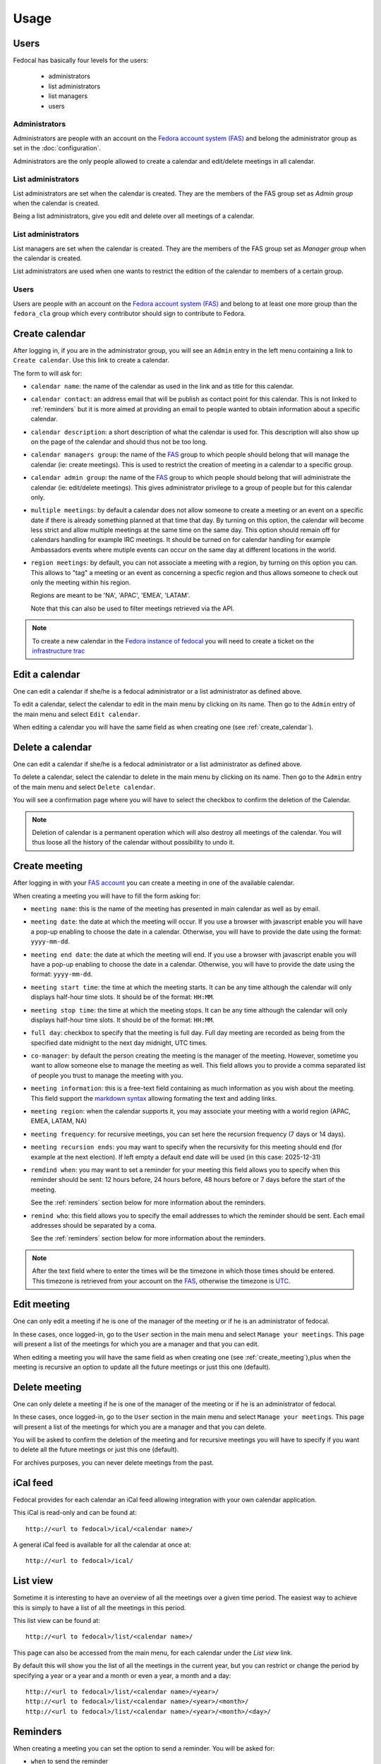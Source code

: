 Usage
=====

Users
-----

Fedocal has basically four levels for the users:

 - administrators
 - list administrators
 - list managers
 - users


Administrators
~~~~~~~~~~~~~~

Administrators are people with an account on the
`Fedora account system (FAS) <https://admin.fedoraproject.org/accounts/>`_ and
belong the administrator group as set in the :doc:`configuration`.

Administrators are the only people allowed to create a calendar and edit/delete
meetings in all calendar.


List administrators
~~~~~~~~~~~~~~~~~~~

List administrators are set when the calendar is created. They are the members
of the FAS group set as `Admin group` when the calendar is created.

Being a list administrators, give you edit and delete over all meetings of
a calendar.


List administrators
~~~~~~~~~~~~~~~~~~~

List managers are set when the calendar is created. They are the members of
the FAS group set as `Manager group` when the calendar is created.

List administrators are used when one wants to restrict the edition of the
calendar to members of a certain group.


Users
~~~~~

Users are people with an account on the
`Fedora account system (FAS) <https://admin.fedoraproject.org/accounts/>`_ and
belong to at least one more group than the ``fedora_cla`` group which
every contributor should sign to contribute to Fedora.



.. _create_calendar:

Create calendar
---------------

After logging in, if you are in the administrator group, you will see an
``Admin`` entry in the left menu containing a link to ``Create calendar``.
Use this link to create a calendar.

The form to will ask for:

- ``calendar name``: the name of the calendar as used in the link and as title
  for this calendar.

- ``calendar contact``: an address email that will be publish as contact point
  for this calendar. This is not linked to :ref:`reminders` but it is more
  aimed at providing an email to people wanted to obtain information about a
  specific calendar.

- ``calendar description``: a short description of what the calendar is used for.
  This description will also show up on the page of the calendar and should
  thus not be too long.

- ``calendar managers group``: the name of the
  `FAS <https://admin.fedoraproject.org/accounts/>`_
  group to which people should belong that will manage the calendar
  (ie: create meetings). This is used to restrict the creation of meeting
  in a calendar to a specific group.

- ``calendar admin group``: the name of the
  `FAS <https://admin.fedoraproject.org/accounts/>`_
  group to which people should belong that will administrate the calendar
  (ie: edit/delete meetings). This gives administrator privilege to a group
  of people but for this calendar only.

- ``multiple meetings``: by default a calendar does not allow someone to create
  a meeting or an event on a specific date if there is already something
  planned at that time that day. By turning on this option, the calendar will
  become less strict and allow multiple meetings at the same time on the same
  day. This option should remain off for calendars handling for example IRC
  meetings.  It should be turned on for calendar handling for example
  Ambassadors events where mutiple events can occur on the same day at
  different locations in the world.

- ``region meetings``: by default, you can not associate a meeting with a region,
  by turning on this option you can. This allows to "tag" a meeting or an event
  as concerning a specfic region and thus allows someone to check out only
  the meeting within his region.

  Regions are meant to be 'NA', 'APAC', 'EMEA', 'LATAM'.

  Note that this can also be used to filter meetings retrieved via the API.


.. note:: To create a new calendar in the `Fedora instance of fedocal
          <https://apps.fedoraproject.org/calendar>`_ you will need to
          create a ticket on the `infrastructure trac
          <https://fedorahosted.org/fedora-infrastructure/>`_


Edit a calendar
---------------

One can edit a calendar if she/he is a fedocal administrator or a list
administrator as defined above.

To edit a calendar, select the calendar to edit in the main menu by
clicking on its name. Then go to the ``Admin`` entry of the main menu and
select ``Edit calendar``.

When editing a calendar you will have the same field as when creating one
(see :ref:`create_calendar`).



Delete a calendar
-----------------

One can edit a calendar if she/he is a fedocal administrator or a list
administrator as defined above.

To delete a calendar, select the calendar to delete in the main menu by
clicking on its name. Then go to the ``Admin`` entry of the main menu and
select ``Delete calendar``.

You will see a confirmation page where you will have to select the checkbox
to confirm the deletion of the Calendar.

.. note:: Deletion of calendar is a permanent operation which will also
   destroy all meetings of the calendar. You will thus loose all the
   history of the calendar without possibility to undo it.



.. _create_meeting:

Create meeting
--------------

After logging in with your `FAS account
<https://admin.fedoraproject.org/accounts/>`_ you can create a meeting in
one of the available calendar.


When creating a meeting you will have to fill the form asking for:

- ``meeting name``: this is the name of the meeting has presented in main
  calendar as well as by email.

- ``meeting date``: the date at which the meeting will occur. If you use a
  browser with javascript enable you will have a pop-up enabling to choose
  the date in a calendar. Otherwise, you will have to provide the date using
  the format: ``yyyy-mm-dd``.

- ``meeting end date``: the date at which the meeting will end. If you use a
  browser with javascript enable you will have a pop-up enabling to choose
  the date in a calendar. Otherwise, you will have to provide the date using
  the format: ``yyyy-mm-dd``.

- ``meeting start time``: the time at which the meeting starts. It can be
  any time although the calendar will only displays half-hour time slots.
  It should be of the format: ``HH:MM``.

- ``meeting stop time``: the time at which the meeting stops. It can be
  any time although the calendar will only displays half-hour time slots.
  It should be of the format: ``HH:MM``.

- ``full day``: checkbox to specify that the meeting is full day. Full day
  meeting are recorded as being from the specified date midnight to the
  next day midnight, UTC times.

- ``co-manager``: by default the person creating the meeting is the manager of
  the meeting. However, sometime you want to allow someone else to manage
  the meeting as well. This field allows you to provide a comma separated
  list of people you trust to manage the meeting with you.

- ``meeting information``: this is a free-text field containing as much
  information as you wish about the meeting. This field support the
  `markdown syntax <http://daringfireball.net/projects/markdown/syntax>`_
  allowing formating the text and adding links.

- ``meeting region``: when the calendar supports it, you may associate your
  meeting with a world region (APAC, EMEA, LATAM, NA)

- ``meeting frequency``: for recursive meetings, you can set here the recursion
  frequency (7 days or 14 days).

- ``meeting recursion ends``: you may want to specify when the recursivity for
  this meeting should end (for example at the next election). If left empty a
  default end date will be used (in this case: 2025-12-31)

- ``remdind when``: you may want to set a reminder for your meeting this field
  allows you to specify when this reminder should be sent: 12 hours before, 24
  hours before, 48 hours before or 7 days before the start of the meeting.


  See the :ref:`reminders` section below for more information about the
  reminders.

- ``remind who``: this field allows you to specify the email addresses to which
  the reminder should be sent. Each email addresses should be separated by a
  coma.

  See the :ref:`reminders` section below for more information about the
  reminders.


.. note:: After the text field where to enter the times will be the
   timezone in which those times should be entered. This timezone is
   retrieved from your account on the `FAS
   <https://admin.fedoraproject.org/accounts/>`_, otherwise the timezone
   is `UTC <http://en.wikipedia.org/wiki/Coordinated_Universal_Time>`_.



Edit meeting
------------

One can only edit a meeting if he is one of the manager of the meeting or if
he is an administrator of fedocal.


In these cases, once logged-in, go to the ``User`` section in the main
menu and select ``Manage your meetings``. This page will present a list
of the meetings for which you are a manager and that you can edit.


When editing a meeting you will have the same field as when creating one
(see :ref:`create_meeting`),plus when the meeting is recursive an option
to update all the future meetings or just this one (default).



Delete meeting
--------------

One can only delete a meeting if he is one of the manager of the meeting or if
he is an administrator of fedocal.


In these cases, once logged-in, go to the ``User`` section in the main
menu and select ``Manage your meetings``. This page will present a list
of the meetings for which you are a manager and that you can delete.


You will be asked to confirm the deletion of the meeting and for recursive
meetings you will have to specify if you want to delete all the future meetings
or just this one (default).


For archives purposes, you can never delete meetings from the past.



iCal feed
---------

Fedocal provides for each calendar an iCal feed allowing integration with your
own calendar application.

This iCal is read-only and can be found at::

 http://<url to fedocal>/ical/<calendar name>/

A general iCal feed is available for all the calendar at once at::

 http://<url to fedocal>/ical/



List view
---------

Sometime it is interesting to have an overview of all the meetings over
a given time period. The easiest way to achieve this is simply to have a
list of all the meetings in this period.

This list view can be found at::

 http://<url to fedocal>/list/<calendar name>/

This page can also be accessed from the main menu, for each calendar
under the `List view` link.

By default this will show you the list of all the meetings in the current
year, but you can restrict or change the period by specifying a year or
a year and a month or even a year, a month and a day::

 http://<url to fedocal>/list/<calendar name>/<year>/
 http://<url to fedocal>/list/<calendar name>/<year>/<month>/
 http://<url to fedocal>/list/<calendar name>/<year>/<month>/<day>/



.. _reminders:

Reminders
---------

When creating a meeting you can set the option to send a reminder. You will be
asked for:

- ``when`` to send the reminder
- ``who`` to send the reminder to

The reminder is sent in the name of the person who created the meeting.

.. note:: when sending the reminder to a mailing-list, make sure that the
          person that created the meeting is registered to the list in order
          for the reminder to be allowed.

The reminder will be formated as such:

subject:

::

 [Fedocal] Reminder meeting : <meeting name>


content:

::

 Dear all,

 You are kindly invited to the meeting :
    <meeting name> on <meetin date> from <starting time> to <ending time>

 The meeting will be about:
  <meeting description>


